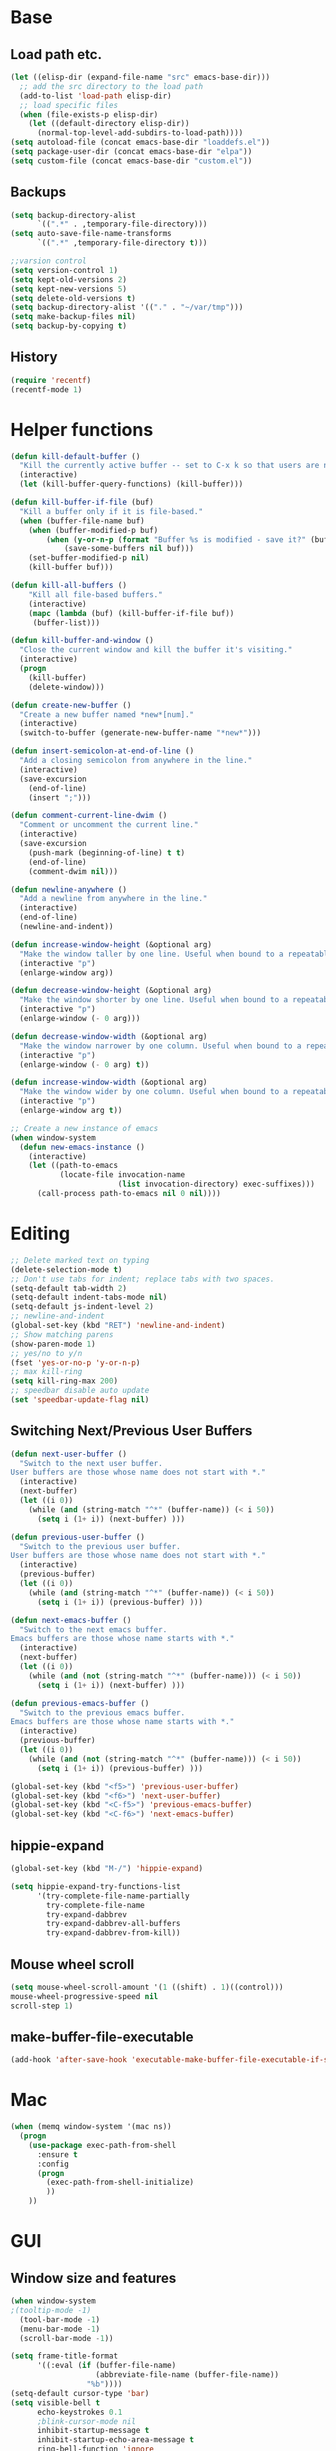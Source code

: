 * Base
** Load path etc.
#+BEGIN_SRC emacs-lisp
(let ((elisp-dir (expand-file-name "src" emacs-base-dir)))
  ;; add the src directory to the load path
  (add-to-list 'load-path elisp-dir)
  ;; load specific files
  (when (file-exists-p elisp-dir)
    (let ((default-directory elisp-dir))
      (normal-top-level-add-subdirs-to-load-path))))
(setq autoload-file (concat emacs-base-dir "loaddefs.el"))
(setq package-user-dir (concat emacs-base-dir "elpa"))
(setq custom-file (concat emacs-base-dir "custom.el"))
#+END_SRC
** Backups
#+BEGIN_SRC emacs-lisp
(setq backup-directory-alist
      `((".*" . ,temporary-file-directory)))
(setq auto-save-file-name-transforms
      `((".*" ,temporary-file-directory t)))

;;varsion control
(setq version-control 1)
(setq kept-old-versions 2)
(setq kept-new-versions 5)
(setq delete-old-versions t)
(setq backup-directory-alist '(("." . "~/var/tmp")))
(setq make-backup-files nil)
(setq backup-by-copying t)
#+END_SRC
** History
#+BEGIN_SRC emacs-lisp
(require 'recentf)
(recentf-mode 1)
#+END_SRC
* Helper functions
#+BEGIN_SRC emacs-lisp
(defun kill-default-buffer ()
  "Kill the currently active buffer -- set to C-x k so that users are not asked which buffer they want to kill."
  (interactive)
  (let (kill-buffer-query-functions) (kill-buffer)))

(defun kill-buffer-if-file (buf)
  "Kill a buffer only if it is file-based."
  (when (buffer-file-name buf)
    (when (buffer-modified-p buf)
        (when (y-or-n-p (format "Buffer %s is modified - save it?" (buffer-name buf)))
            (save-some-buffers nil buf)))
    (set-buffer-modified-p nil)
    (kill-buffer buf)))

(defun kill-all-buffers ()
    "Kill all file-based buffers."
    (interactive)
    (mapc (lambda (buf) (kill-buffer-if-file buf))
     (buffer-list)))

(defun kill-buffer-and-window ()
  "Close the current window and kill the buffer it's visiting."
  (interactive)
  (progn
    (kill-buffer)
    (delete-window)))

(defun create-new-buffer ()
  "Create a new buffer named *new*[num]."
  (interactive)
  (switch-to-buffer (generate-new-buffer-name "*new*")))

(defun insert-semicolon-at-end-of-line ()
  "Add a closing semicolon from anywhere in the line."
  (interactive)
  (save-excursion
    (end-of-line)
    (insert ";")))

(defun comment-current-line-dwim ()
  "Comment or uncomment the current line."
  (interactive)
  (save-excursion
    (push-mark (beginning-of-line) t t)
    (end-of-line)
    (comment-dwim nil)))

(defun newline-anywhere ()
  "Add a newline from anywhere in the line."
  (interactive)
  (end-of-line)
  (newline-and-indent))

(defun increase-window-height (&optional arg)
  "Make the window taller by one line. Useful when bound to a repeatable key combination."
  (interactive "p")
  (enlarge-window arg))

(defun decrease-window-height (&optional arg)
  "Make the window shorter by one line. Useful when bound to a repeatable key combination."
  (interactive "p")
  (enlarge-window (- 0 arg)))

(defun decrease-window-width (&optional arg)
  "Make the window narrower by one column. Useful when bound to a repeatable key combination."
  (interactive "p")
  (enlarge-window (- 0 arg) t))

(defun increase-window-width (&optional arg)
  "Make the window wider by one column. Useful when bound to a repeatable key combination."
  (interactive "p")
  (enlarge-window arg t))

;; Create a new instance of emacs
(when window-system
  (defun new-emacs-instance ()
    (interactive)
    (let ((path-to-emacs
           (locate-file invocation-name
                        (list invocation-directory) exec-suffixes)))
      (call-process path-to-emacs nil 0 nil))))
#+END_SRC
* Editing
#+BEGIN_SRC emacs-lisp
  ;; Delete marked text on typing
  (delete-selection-mode t)
  ;; Don't use tabs for indent; replace tabs with two spaces.
  (setq-default tab-width 2)
  (setq-default indent-tabs-mode nil)
  (setq-default js-indent-level 2)
  ;; newline-and-indent
  (global-set-key (kbd "RET") 'newline-and-indent)
  ;; Show matching parens
  (show-paren-mode 1)
  ;; yes/no to y/n
  (fset 'yes-or-no-p 'y-or-n-p)
  ;; max kill-ring
  (setq kill-ring-max 200)
  ;; speedbar disable auto update
  (set 'speedbar-update-flag nil)
#+END_SRC
** Switching Next/Previous User Buffers
#+BEGIN_SRC emacs-lisp
(defun next-user-buffer ()
  "Switch to the next user buffer.
User buffers are those whose name does not start with *."
  (interactive)
  (next-buffer)
  (let ((i 0))
    (while (and (string-match "^*" (buffer-name)) (< i 50))
      (setq i (1+ i)) (next-buffer) )))

(defun previous-user-buffer ()
  "Switch to the previous user buffer.
User buffers are those whose name does not start with *."
  (interactive)
  (previous-buffer)
  (let ((i 0))
    (while (and (string-match "^*" (buffer-name)) (< i 50))
      (setq i (1+ i)) (previous-buffer) )))

(defun next-emacs-buffer ()
  "Switch to the next emacs buffer.
Emacs buffers are those whose name starts with *."
  (interactive)
  (next-buffer)
  (let ((i 0))
    (while (and (not (string-match "^*" (buffer-name))) (< i 50))
      (setq i (1+ i)) (next-buffer) )))

(defun previous-emacs-buffer ()
  "Switch to the previous emacs buffer.
Emacs buffers are those whose name starts with *."
  (interactive)
  (previous-buffer)
  (let ((i 0))
    (while (and (not (string-match "^*" (buffer-name))) (< i 50))
      (setq i (1+ i)) (previous-buffer) )))

(global-set-key (kbd "<f5>") 'previous-user-buffer)
(global-set-key (kbd "<f6>") 'next-user-buffer)
(global-set-key (kbd "<C-f5>") 'previous-emacs-buffer)
(global-set-key (kbd "<C-f6>") 'next-emacs-buffer)
#+END_SRC
** hippie-expand
#+BEGIN_SRC emacs-lisp
(global-set-key (kbd "M-/") 'hippie-expand)

(setq hippie-expand-try-functions-list
      '(try-complete-file-name-partially
        try-complete-file-name
        try-expand-dabbrev
        try-expand-dabbrev-all-buffers
        try-expand-dabbrev-from-kill))
#+END_SRC
** Mouse wheel scroll
#+BEGIN_SRC emacs-lisp
(setq mouse-wheel-scroll-amount '(1 ((shift) . 1)((control)))
mouse-wheel-progressive-speed nil
scroll-step 1)
#+END_SRC
** make-buffer-file-executable
#+BEGIN_SRC emacs-lisp
(add-hook 'after-save-hook 'executable-make-buffer-file-executable-if-script-p)
#+END_SRC
* Mac
#+BEGIN_SRC emacs-lisp
  (when (memq window-system '(mac ns))
    (progn
      (use-package exec-path-from-shell
        :ensure t
        :config
        (progn 
          (exec-path-from-shell-initialize)
          ))
      ))
#+END_SRC
* GUI
** Window size and features
#+BEGIN_SRC emacs-lisp
  (when window-system
  ;(tooltip-mode -1)
    (tool-bar-mode -1)
    (menu-bar-mode -1)
    (scroll-bar-mode -1))

  (setq frame-title-format
        '((:eval (if (buffer-file-name)
                     (abbreviate-file-name (buffer-file-name))
                   "%b"))))
  (setq-default cursor-type 'bar)
  (setq visible-bell t
        echo-keystrokes 0.1
        ;blink-cursor-mode nil
        inhibit-startup-message t
        inhibit-startup-echo-area-message t
        ring-bell-function 'ignore
        transient-mark-mode t)
  ;(global-hl-line-mode 1)
#+END_SRC
** adjust-opacity
#+BEGIN_SRC emacs-lisp
(defun adjust-opacity (frame incr)
  (let* ((oldalpha (or (frame-parameter frame 'alpha) 100))
         (newalpha (+ incr oldalpha)))
    (when (and (<= frame-alpha-lower-limit newalpha) (>= 100 newalpha))
      (modify-frame-parameters frame (list (cons 'alpha newalpha))))))
(global-set-key (kbd "M-C-8") '(lambda () (interactive) (adjust-opacity nil -5)))
(global-set-key (kbd "M-C-9") '(lambda () (interactive) (adjust-opacity nil 5)))
(global-set-key (kbd "M-C-0") '(lambda () (interactive) (modify-frame-parameters nil `((alpha . 100)))))
#+END_SRC
** theme
#+BEGIN_SRC emacs-lisp
(use-package atom-one-dark-theme
  :ensure t
  :init (load-theme 'atom-one-dark t))
#+END_SRC
** indent-guide
#+BEGIN_SRC emacs-lisp
  (use-package indent-guide
    :ensure t
    :init 
    (progn
      (indent-guide-global-mode)
      ))
#+END_SRC
** hideshowvis
#+BEGIN_SRC emacs-lisp
;  (use-package hideshowvis
;    :ensure t
;    :init 
;    (progn
;      (autoload 'hideshowvis-enable "hideshowvis" "Highlight foldable regions")
;      (autoload 'hideshowvis-minor-mode
;        "hideshowvis"
;        "Will indicate regions foldable with hideshow in the fringe."
;        'interactive)
;      (dolist (hook (list 'emacs-lisp-mode-hook
;                          'c++-mode-hook
;                          'js-mode-hook))
;        (add-hook hook 'hideshowvis-enable))
;      ;(hideshowvis-symbols)
;      ))
#+END_SRC
** which-key
#+BEGIN_SRC emacs-lisp
(use-package which-key
  :ensure t
  :init
  (progn
    (require 'which-key)
    (which-key-mode)))
#+END_SRC
** chinese-fonts-setup
#+BEGIN_SRC emacs-lisp
(use-package chinese-fonts-setup
  :ensure t
  :init
  (progn
    (require 'chinese-fonts-setup)
    (chinese-fonts-setup-enable)))
#+END_SRC
* IDO
#+BEGIN_SRC emacs-lisp
  ;; Use C-f during file selection to switch to regular find-file
  (ido-mode t)
  (ido-everywhere t)
  (setq ido-enable-flex-matching t)
  (setq ido-use-filename-at-point nil)
  (setq ido-auto-merge-work-directories-length 0)
  (setq ido-use-virtual-buffers t)

  ;; Use smex to handle M-x
  (use-package smex
    :ensure t
    :init (progn
            (global-set-key [remap execute-extended-command] 'smex)))

  (use-package idomenu :ensure t
    :init (progn
  ;; Allow the same buffer to be open in different frames
  (setq ido-default-buffer-method 'selected-window)))
#+END_SRC
* find-file-in-project
#+BEGIN_SRC emacs-lisp
(use-package find-file-in-project
  :ensure t
  :init
  (progn
    (global-set-key (kbd "C-x f") 'find-file-in-project)
    (global-set-key (kbd "C-x F") 'find-file-in-current-directory)
    ))
#+END_SRC
* company
#+BEGIN_SRC emacs-lisp
(use-package company
    :ensure t
    :init
    (progn
      (global-company-mode t)
      (define-key company-active-map (kbd "RET") nil)
      (define-key company-active-map (kbd "ESC") 'company-abort)
      ;(auto-completion :disabled-for org git)
      (setq company-idle-delay 0.125
            company-minimum-prefix-length 1
            company-require-match nil
            company-transformers '(company-sort-by-occurrence)
            company-dabbrev-ignore-case nil
            company-dabbrev-downcase nil
            company-frontends '(company-pseudo-tooltip-unless-just-one-frontend
                                company-preview-frontend
                                company-echo-metadata-frontend))
      (add-hook 'php-mode-hook
                (lambda ()
                  (set (make-local-variable 'company-backends)
                       '((company-dabbrev-code company-yasnippet)))))
      (add-hook 'web-mode-hook
                (lambda ()
                  (set (make-local-variable 'company-backends)
                       '((company-dabbrev-code company-yasnippet)))))
      (add-hook 'css-mode-hook
                (lambda ()
                  (set (make-local-variable 'company-backends)
                       '((company-dabbrev-code company-yasnippet)))))

      ))
#+END_SRC
* company-quickhelp
#+BEGIN_SRC emacs-lisp
  (use-package company-quickhelp
    :ensure t
    :init 
    (progn
      (company-quickhelp-mode 1)
      ))
#+END_SRC
* web-mode
#+BEGIN_SRC emacs-lisp
  (use-package web-mode
    :ensure t
    :init
    (progn
      (add-to-list 'auto-mode-alist '("\\.phtml$" . web-mode))
      (add-to-list 'auto-mode-alist '("\\.ftl$" . web-mode))
      (add-to-list 'auto-mode-alist '("\\.tpl\\.php" . web-mode))
      (add-to-list 'auto-mode-alist '("\\.html?" . web-mode))
      (add-to-list 'auto-mode-alist '("\\.jsx$" . web-mode))
      ;; indentation
      ;; HTML offset indentation
      (setq web-mode-markup-indent-offset 2)
      ;; CSS offset indentation
      (setq web-mode-code-indent-offset 2)
      ;; Script offset indentation (for JavaScript, Java, PHP, etc.)
      (setq web-mode-css-indent-offset 2)
      ;; HTML content indentation
      ;;(setq web-mode-indent-style 2)

      ;; padding
      ;; For <style> parts
      (setq web-mode-style-padding 1)
      ;; For <script> parts
      (setq web-mode-script-padding 1)
      ;; For multi-line blocks
      (setq web-mode-block-padding 0)

      (setq web-mode-disable-auto-pairing t)

      ;; for better jsx syntax-highlighting in web-mode
      ;; - courtesy of Patrick @halbtuerke
      (defadvice web-mode-highlight-part (around tweak-jsx activate)
        (if (equal web-mode-content-type "jsx")
            (let ((web-mode-enable-part-face nil))
              ad-do-it)
          ad-do-it))

      ))

#+END_SRC
* js2-mode
#+BEGIN_SRC emacs-lisp
  (use-package js2-mode
    :ensure t
    :config
    (progn 
      (add-to-list 'auto-mode-alist '("\\.js$" . js2-mode))
      ;(add-to-list 'auto-mode-alist '("\\.jsx$" . js2-mode))
      ))
#+END_SRC
* js-doc
#+BEGIN_SRC emacs-lisp
  (use-package js-doc
    :ensure t
    :config
    (progn 
      (add-hook 'js2-mode-hook
                #'(lambda ()
                    (define-key js2-mode-map "\C-ci" 'js-doc-insert-function-doc)
                    (define-key js2-mode-map "@" 'js-doc-insert-tag)))
      ))
#+END_SRC
* tern
#+BEGIN_SRC emacs-lisp
  (use-package tern
    :ensure t
    :config
    (progn 
      (setq tern-command (append tern-command '("--no-port-file")))
      (add-hook 'js-mode-hook (lambda () (tern-mode t)))
      ))
#+END_SRC
* company-tern
#+BEGIN_SRC emacs-lisp
  (use-package company-tern
    :ensure t
    :init
    (progn
      (add-hook 'js-mode-hook
                (lambda ()
                  (set (make-local-variable 'company-backends)
                       '((company-tern)))))
      ))
#+END_SRC
* emmet-mode
#+BEGIN_SRC emacs-lisp
  (use-package emmet-mode
    :ensure t
    :init 
    (progn
      (add-hook 'sgml-mode-hook 'emmet-mode) ;; Auto-start on any markup modes
      (add-hook 'css-mode-hook  'emmet-mode) ;; enable Emmet's css abbreviation.
      (add-hook 'web-mode-hook  'emmet-mode) ;; enable Emmet's css abbreviation.
      ))
#+END_SRC
* evil
#+BEGIN_SRC emacs-lisp
(use-package evil
  :ensure t
  :init
  (progn
    (require 'evil)
    (setq evil-want-fine-undo t)
    (setq evil-emacs-state-cursor 'bar)
    (setq evil-default-state 'emacs)
    (evil-mode 1)
    (setcdr evil-insert-state-map nil)
    (define-key evil-insert-state-map [escape] 'evil-normal-state)
    (define-key evil-insert-state-map
      (read-kbd-macro evil-toggle-key) 'evil-emacs-state))

(mapc (lambda (r) (evil-set-initial-state (car r) (cdr r)))
        '((compilation-mode       . normal)
          (help-mode              . normal)
          (message-mode           . normal)
          (debugger-mode          . normal)
          (image-mode             . normal)
          (doc-view-mode          . normal)
          (eww-mode               . normal)
          (tabulated-list-mode    . emacs)
          (profile-report-mode    . emacs)
          (Info-mode              . emacs)
          (view-mode              . emacs)
          (comint-mode            . emacs)
          (cider-repl-mode        . emacs)
          (term-mode              . emacs)
          (calendar-mode          . emacs)
          (Man-mode               . emacs)
          (grep-mode              . emacs)))
  ;;;; Support
  (defmacro without-evil-mode (&rest do-this)
    ;; Check if evil-mode is on, and disable it temporarily
    `(let ((evil-mode-is-on (evil-mode?)))
       (if evil-mode-is-on
           (disable-evil-mode))
       (ignore-errors
         ,@do-this)
       (if evil-mode-is-on
           (enable-evil-mode))))

  (defmacro evil-mode? ()
    "Checks if evil-mode is active. Uses Evil's state to check."
    `evil-state)

  (defmacro disable-evil-mode ()
    "Disable evil-mode with visual cues."
    `(progn
       (evil-mode 0)
       (message "Evil mode disabled")))

  (defmacro enable-evil-mode ()
    "Enable evil-mode with visual cues."
    `(progn
       (evil-mode 1)
       (message "Evil mode enabled")))

;;;; Clipboard bypass

  ;; delete: char
  (evil-define-operator evil-destroy-char (beg end type register yank-handler)
    :motion evil-forward-char
    (evil-delete-char beg end type ?_))

  ;; delete: char (backwards)
  (evil-define-operator evil-destroy-backward-char (beg end type register yank-handler)
    :motion evil-forward-char
    (evil-delete-backward-char beg end type ?_))

  ;; delete: text object
  (evil-define-operator evil-destroy (beg end type register yank-handler)
    "Vim's 's' without clipboard."
    (evil-delete beg end type ?_ yank-handler))

  ;; delete: to end of line
  (evil-define-operator evil-destroy-line (beg end type register yank-handler)
    :motion nil
    :keep-visual t
    (interactive "<R><x>")
    (evil-delete-line beg end type ?_ yank-handler))

  ;; delete: whole line
  (evil-define-operator evil-destroy-whole-line (beg end type register yank-handler)
    :motion evil-line
    (interactive "<R><x>")
    (evil-delete-whole-line beg end type ?_ yank-handler))

  ;; change: text object
  (evil-define-operator evil-destroy-change (beg end type register yank-handler delete-func)
    (evil-change beg end type ?_ yank-handler delete-func))

  ;; paste: before
  (defun evil-destroy-paste-before ()
    (interactive)
    (without-evil-mode
     (delete-region (point) (mark))
     (evil-paste-before 1)))

  ;; paste: after
  (defun evil-destroy-paste-after ()
    (interactive)
    (without-evil-mode
     (delete-region (point) (mark))
     (evil-paste-after 1)))

  ;; paste: text object
  (evil-define-operator evil-destroy-replace (beg end type register yank-handler)
    (evil-destroy beg end type register yank-handler)
    (evil-paste-before 1 register))


  ;; Clipboard bypass key rebindings
  (define-key evil-normal-state-map "s" 'evil-destroy)
  (define-key evil-normal-state-map "S" 'evil-destroy-line)
  (define-key evil-normal-state-map "c" 'evil-destroy-change)
  (define-key evil-normal-state-map "x" 'evil-destroy-char)
  (define-key evil-normal-state-map "X" 'evil-destroy-whole-line)
  (define-key evil-normal-state-map "Y" 'evil-copy-to-end-of-line)
  (define-key evil-visual-state-map "P" 'evil-destroy-paste-before)
  (define-key evil-visual-state-map "p" 'evil-destroy-paste-after))
#+END_SRC
* flycheck
#+BEGIN_SRC emacs-lisp
  (use-package let-alist
    :ensure t
    :init
    (use-package flycheck
      :ensure t
      :init
      (progn
        (require 'flycheck)
        (defun my--flycheck-display-errors-function (errors)
          (mapc (lambda (err)
                  (message "FlyC: %s" (flycheck-error-message err)) (sit-for 1))
                errors))
        ;; disable jshint since we prefer eslint checking
        (setq-default flycheck-disabled-checkers
                      (append flycheck-disabled-checkers
                              '(javascript-jshint)))
        ;; use eslint with web-mode for jsx files
        (flycheck-add-mode 'javascript-eslint 'web-mode)

        ;; customize flycheck temp file prefix
        (setq-default flycheck-temp-prefix ".flycheck")

        ;; disable json-jsonlist checking for json files
        (setq-default flycheck-disabled-checkers
                      (append flycheck-disabled-checkers
                              '(json-jsonlist)))

        (setq flycheck-highlighting-mode nil
              flycheck-display-errors-function 'my--flycheck-display-errors-function)
        (add-hook 'js-mode-hook
                  (lambda () (flycheck-mode t)))
        (add-hook 'web-mode-hook
                  (lambda () (flycheck-mode t))))))
#+END_SRC
* ox-reveal
#+BEGIN_SRC emacs-lisp
  (use-package ox-reveal
    :ensure t
    :init
    (progn
      (setq org-reveal-root "file:///Users/eshion/emacs.d/lib/reveal.js/")
      ;(setq org-reveal-root "http://cdn.bootcss.com/reveal.js/3.3.0/")
      (setq org-reveal-hlevel 2)))
#+END_SRC
* smartparens
#+BEGIN_SRC emacs-lisp
 (use-package smartparens
   :ensure t
   :init
   (progn
     (require 'smartparens-config)
     (defun sp-pair-on-newline (id action context)
       "Put trailing pair on newline and return to point."
       (save-excursion
         (newline)
         (indent-according-to-mode)))
 
     (defun sp-pair-on-newline-and-indent (id action context)
       "Open a new brace or bracket expression, with relevant newlines and indent. "
       (sp-pair-on-newline id action context)
       (indent-according-to-mode))
 
     (sp-pair "{" nil :post-handlers
              '(:add ((lambda (id action context)
                        (sp-pair-on-newline-and-indent id action context)) "RET")))
     (sp-pair "[" nil :post-handlers
              '(:add ((lambda (id action context)
                        (sp-pair-on-newline-and-indent id action context)) "RET")))
 
     (sp-local-pair '(markdown-mode gfm-mode) "*" "*"
                    :unless '(sp-in-string-p)
                    :actions '(insert wrap))
 
     (smartparens-global-mode t)
     (setq sp-highlight-pair-overlay nil)
))

#+END_SRC
* multiple edit
#+BEGIN_SRC emacs-lisp
(use-package evil-multiedit
  :ensure t
  :init 
  (progn
    (require 'evil-multiedit)
    (evil-multiedit-default-keybinds)))
#+END_SRC
* ztree
#+BEGIN_SRC emacs-lisp
  (use-package ztree
    :ensure t
      )
#+END_SRC
* Auto Sync
#+BEGIN_SRC emacs-lisp
  (defcustom auto-sync-script-name ".sync"
    "customized scripts which to be executed after save-buffer done")

  (defun auto-sync-search-script-hierarchy (dir)
    (progn
      (while (not (or (equal dir "/")
                      (file-exists-p
                       (concat dir auto-sync-script-name))))
        (setq dir (file-name-as-directory
                   (file-name-directory
                    (directory-file-name dir)))))
      (if (equal dir "/") nil dir)))

  (defun auto-sync-start-process (dir)

    (let ((script (concat dir auto-sync-script-name))
          (process-obj (get-process "auto-sync-process"))
          (fold (progn (string-match dir dir) (replace-match "" nil nil (file-name-directory buffer-file-name) 0))))
      (unless (and process-obj
                   (eq (process-status process-obj) 'run))
        (start-process "auto-sync-process"
                       (get-buffer-create "*Messages*")
                       script "upload" fold (file-name-nondirectory buffer-file-name)))))
  (defun auto-sync-run ()
    (interactive)
    (let ((dir (auto-sync-search-script-hierarchy
                (file-name-directory buffer-file-name))))
      (message dir)
      (if dir
          (if (auto-sync-start-process dir)
              (message "Synchronized %s" buffer-file-name)
            (message "Synchronize %s failed" buffer-file-name)
            (message "Wrote %s done" buffer-file-name)))))

  (add-hook 'after-save-hook 'auto-sync-run)

#+END_SRC
* Org
#+BEGIN_SRC emacs-lisp
(org-babel-load-file (concat emacs-base-dir "org-mode.org"))
(setq org-file-apps org-file-apps-defaults-macosx)
(setq org-src-tab-acts-natively t)
(use-package htmlize :ensure t)
#+END_SRC
* Cal
** cal-china-x
#+BEGIN_SRC emacs-lisp
  (use-package cal-china-x
    :ensure t
    :init
    (progn
(require 'cal-china-x)
(setq mark-holidays-in-calendar t)
    (setq cal-china-x-important-holidays cal-china-x-chinese-holidays)
    (setq calendar-holidays cal-china-x-important-holidays)))
#+END_SRC
* chinese-fonts-setup
#+BEGIN_SRC emacs-lisp
(use-package chinese-fonts-setup
  :ensure t
  :init
  (progn
    (require 'chinese-fonts-setup)
    ))
#+END_SRC
* evil-easymotion
#+begin_src emacs-lisp
  (use-package evil-easymotion
    :ensure t
    :init (evilem-default-keybindings "SPC"))
#+end_src
* yasnippet
#+BEGIN_SRC emacs-lisp
  ;use-package yasnippet
  ; :ensure t
  ; :init 
  ; (progn 
  ;   (yas-global-mode 1)
  ;   (add-hook 'web-mode-hook #'(lambda () (yas-activate-extra-mode 'html-mode)))
  ;   ))
#+END_SRC
* youdao-dictionary
#+BEGIN_SRC emacs-lisp
  (use-package youdao-dictionary
    :ensure t
    :init 
    (progn 
      ;; Enable Cache
      (setq url-automatic-caching t)

      ;; Example Key binding
      (global-set-key (kbd "C-c y") 'youdao-dictionary-search-at-point+)
      ))
#+END_SRC
* gnus
#+BEGIN_SRC emacs-lisp
(defun my-gnus-group-list-subscribed-groups ()
  "List all subscribed groups with or without un-read messages"
  (interactive)
  (gnus-group-list-all-groups 5)
  )

(add-hook 'gnus-group-mode-hook
          ;; list all the subscribed groups even they contain zero un-read messages
          (lambda () (local-set-key "o" 'my-gnus-group-list-subscribed-groups ))
          )

(setq-default
  gnus-summary-line-format "%U%R%z %(%&user-date;  %-15,15f  %B%s%)\n"
  gnus-user-date-format-alist '((t . "%Y-%m-%d %H:%M"))
  gnus-summary-thread-gathering-function 'gnus-gather-threads-by-references
  gnus-sum-thread-tree-false-root ""
  gnus-sum-thread-tree-indent " "
  gnus-sum-thread-tree-leaf-with-other "├► "
  gnus-sum-thread-tree-root ""
  gnus-sum-thread-tree-single-leaf "╰► "
  gnus-sum-thread-tree-vertical "│")
(setq gnus-thread-sort-functions
      '(
        (not gnus-thread-sort-by-date)
        (not gnus-thread-sort-by-number)
        ))

;(setq message-send-mail-function 'smtpmail-send-it
;      smtpmail-starttls-credentials '(("smtp.gmail.com" 587 nil nil))
;      smtpmail-auth-credentials "~/.authinfo.gpg"
;      smtpmail-default-smtp-server "smtp.gmail.com"
;      smtpmail-smtp-server "smtp.gmail.com"
;      smtpmail-smtp-service 587
;      smtpmail-local-domain "localhost")


;; Fetch only part of the article if we can.  I saw this in someone
;; else's .gnus
(setq gnus-read-active-file 'some)

;; Tree view for groups.  I like the organisational feel this has.
;(add-hook 'gnus-group-mode-hook 'gnus-topic-mode)

;; Threads!  I hate reading un-threaded email -- especially mailing
;; lists.  This helps a ton!
(setq gnus-summary-thread-gathering-function
      'gnus-gather-threads-by-subject)

;; Also, I prefer to see only the top level message.  If a message has
;; several replies or is part of a thread, only show the first
;; message.  'gnus-thread-ignore-subject' will ignore the subject and
;; look at 'In-Reply-To:' and 'References:' headers.
(setq gnus-thread-hide-subtree t)
(setq gnus-thread-ignore-subject t)

;(setq mm-text-html-renderer 'eww) 

;stop ask me "how many articles from" and
;show-me-all-my-mail-all-ways.
;(setq gnus-large-newsgroup 'nil)

(defun message-select-forwarded-email-tags ()
  "select the <#mml-or-what-ever> tags in message-mode"
  (interactive)
  (let (start rlt)
    (when (search-forward "<#")
      (setq start (point))
      (push-mark (point) t t)
      (goto-char (point-max))
      (search-backward ">")
      (forward-char)
      (setq rlt t))
    rlt))

(defun message-copy-select-forwarded-email-tags ()
  "copy the <#mml-or-what-ever> tags in message-mode"
  (interactive)
  (save-excursion
    (cond
     ((message-select-forwarded-email-tags)
      (copy-region-as-kill (region-beginning) (region-end))
      (message "forwarded email tags copied!"))
     (t (message "NO forwarded email tags found!"))
     )
    ))

#+END_SRC
* bbdb
#+BEGIN_SRC emacs-lisp
(use-package bbdb
  :config

  (use-package gnus
    :ensure nil)

  (use-package message
    :ensure nil)

  (use-package bbdb-gnus
    :ensure bbdb
    :config
    (defun eh-bbdb-insinuate-gnus ()
      "BBDB setting for gnus, See `bbdb-insinuate-gnus' for details."
      (define-key gnus-summary-mode-map ":" 'bbdb-mua-display-sender)
      (define-key gnus-article-mode-map ":" 'bbdb-mua-display-sender)
      (define-key gnus-summary-mode-map ";" 'bbdb-mua-edit-field)
      (define-key gnus-article-mode-map ";" 'bbdb-mua-edit-field))

    (add-hook 'gnus-startup-hook 'eh-bbdb-insinuate-gnus))

;  (use-package bbdb-vcard)
;  (use-package bbdb-csv-import)

;  (use-package bbdb-android
;    :config
;    (defun eh-bbdb-keybinding ()
;      (bbdb-handy-keybinding-setup)
;      (define-key bbdb-mode-map "c" 'eh-bbdb-create)
;      (define-key bbdb-mode-map "M" 'bbdb-merge-records)
;      (define-key bbdb-mode-map (kbd "x e") 'bbdb-android-export)
;      (define-key bbdb-mode-map (kbd "x i") 'bbdb-android-import)
;      (define-key bbdb-mode-map (kbd "x r") 'bbdb-android-import-from-radicale))
;    (add-hook 'bbdb-mode-hook 'eh-bbdb-keybinding))

  (use-package bbdb-handy
    :config
    (define-key message-mode-map "\C-cb" 'bbdb-handy)
    (define-key message-mode-map "\t" 'bbdb-handy-message-tab))

  (setq bbdb-file "~/contacts/contacts.bbdb"
        bbdb-phone-style nil
        bbdb-pop-up-window-size 0.3
        bbdb-mua-pop-up-window-size 1.0
        bbdb-mua-update-interactive-p '(query . create)  ;; Invoking bbdb interactively
        bbdb-message-all-addresses t
        bbdb-mua-summary-mark nil
        bbdb-completion-list t
        bbdb-complete-mail-allow-cycling t
        bbdb-layout 'multi-line
        bbdb-pop-up-layout 'multi-line
        bbdb-mua-pop-up nil
        bbdb-default-country "China"
        bbdb-dial-function 'bbdb-android-dia-with-adb)

  (setq bbdb-vcard-name-imported-priority '(formated-name first-last bbdb-vcard-generate-bbdb-name)
        bbdb-vcard-skip-on-import '("^X-GSM-" "^X-RADICALE-" "^X-CONTACTSYNC-" "^PRODID" "^UID")
        bbdb-vcard-import-translation-table '(("CELL\\|CAR" . "cell")
                                              ("WORK\\|pref" . "work")
                                              ("DOM\\|HOME" . "home")))

  ;; initialization
  ;; (bbdb-initialize 'gnus 'message)
  ;; (bbdb-mua-auto-update-init 'gnus 'message)
  (bbdb-initialize)

  ;; Push email to message-mode
  (defun eh-bbdb-create ()
    (interactive)
    (let ((name (bbdb-read-string "联系人名称: "))
          (mail (bbdb-split 'mail (bbdb-read-string "电子邮件: ")))
          (phone (list (vector "work" (bbdb-read-string "电话号码: ")))))
      (bbdb-create-internal name nil nil nil mail phone)
      (bbdb name))))
#+END_SRC
* Dired
#+BEGIN_SRC emacs-lisp
  (setq dired-recursive-deletes 'always)
  (setq dired-recursive-copies 'always)
  (setq dired-dwim-target t)

  (defun ergoemacs-open-in-external-app ()
    "Open the current file or dired marked files in external app."
    (interactive)
    (let ( doIt
           (myFileList
            (cond
             ((string-equal major-mode "dired-mode") (dired-get-marked-files))
             (t (list (buffer-file-name))) ) ) )

      (setq doIt (if (<= (length myFileList) 5)
                     t
                   (y-or-n-p "Open more than 5 files?") ) )

      (when doIt
        (cond
         ((string-equal system-type "windows-nt")
          (mapc (lambda (fPath) (w32-shell-execute "open" (replace-regexp-in-string "/" "\\" fPath t t)) ) myFileList)
          )
         ((string-equal system-type "darwin")
          (mapc (lambda (fPath) (shell-command (format "open \"%s\"" fPath)) )  myFileList) )
         ((string-equal system-type "gnu/linux")
          (mapc (lambda (fPath) (let ((process-connection-type nil)) (start-process "" nil "xdg-open" fPath)) ) myFileList) ) ) ) ) )

  (defun ergoemacs-open-in-desktop ()
    "Show current file in desktop (OS's file manager)."
    (interactive)
    (cond
     ((string-equal system-type "windows-nt")
      (w32-shell-execute "explore" (replace-regexp-in-string "/" "\\" default-directory t t)))
     ((string-equal system-type "darwin") (shell-command "open ."))
     ((string-equal system-type "gnu/linux")
      (let ((process-connection-type nil)) (start-process "" nil "xdg-open" "."))
      ;; (shell-command "xdg-open .") ;; 2013-02-10 this sometimes froze emacs till the folder is closed. ⁖ with nautilus
      ) ))
  (add-hook 'dired-mode-hook
            #'(lambda ()
                (define-key dired-mode-map (kbd "RET") 'dired-find-alternate-file) ; was dired-advertised-find-file

                (define-key dired-mode-map (kbd "^") (lambda () (interactive) (find-alternate-file "..")))  ; was dired-up-directory
                (define-key dired-mode-map "\C-co" 'ergoemacs-open-in-external-app)
                (define-key dired-mode-map "\C-cO" 'ergoemacs-open-in-desktop)))
#+END_SRC
* all-the-icons
#+BEGIN_SRC emacs-lisp
(use-package all-the-icons
  :ensure t
  :init 
  (progn
  ;;fonts https://github.com/domtronn/all-the-icons.el/tree/master/fonts
    (require 'all-the-icons)
    ))
#+END_SRC
* neotree
#+BEGIN_SRC emacs-lisp
(use-package neotree
  :ensure t
  :init 
  (progn
    (require 'neotree)
    (setq neo-theme (if window-system 'icons 'arrow))
    (global-set-key (kbd "<C-f12>") 'neotree-toggle)
    ))
#+END_SRC
* evil-escape
#+BEGIN_SRC emacs-lisp
(use-package evil-escape
  :ensure t
  :init 
  (progn
    (evil-escape-mode)
    (setq-default evil-escape-key-sequence "jk")
    (setq-default evil-escape-delay 0.2)
    ))
#+END_SRC
* org-download
#+BEGIN_SRC emacs-lisp
(use-package org-download
  :ensure t
  :init 
  (progn
  (setq-default org-download-image-dir "~/personal/org/img")
  (org-download-enable)
    ))
#+END_SRC
* vueify-mmm-mode
#+BEGIN_SRC emacs-lisp
(require 'mmm-mode)
(setq mmm-global-mode 'maybe)

(dolist (langsets '(("script" . ((coffee . coffee-mode)
                                 (es6    . js2-mode)))
                    ("style"  . ((stylus . stylus-mode)
                                 (less   . less-css-mode)
                                 (scss   . scss-mode)))))
  (let ((tag (car langsets)))
    (dolist (pair (cdr langsets))
      (let* ((lang       (car pair))
             (submode    (cdr pair))
             (class-name (make-symbol (format "vueify-%s-%s" tag lang)))
             (front      (format "<%s lang=\"%s\">" tag lang))
             (back       (format "</%s>" tag)))
        (mmm-add-classes
         `((,class-name
            :submode ,submode
            :front ,front
            :back ,back)))
        (mmm-add-mode-ext-class nil "\\.vue?\\'" class-name)))))

(add-to-list 'auto-mode-alist '("\\.vue?\\'" . web-mode))
#+END_SRC

* eslint-fix
#+BEGIN_SRC emacs-lisp
(use-package eslint-fix
  :ensure t
  :init 
  (progn
    (eval-after-load 'js-mode
      '(add-hook 'js-mode-hook (lambda () (add-hook 'after-save-hook 'eslint-fix nil t))))

    (eval-after-load 'js2-mode
      '(add-hook 'js2-mode-hook (lambda () (add-hook 'after-save-hook 'eslint-fix nil t))))
    ))
#+END_SRC

* clean-mode-line
#+BEGIN_SRC emacs-lisp
(defvar mode-line-cleaner-alist
  `((auto-complete-mode . " α")
    (yas-minor-mode . " γ")
    (paredit-mode . " Φ")
    (eldoc-mode . "")
    (abbrev-mode . "")
    (undo-tree-mode . " ✆✐")
    (volatile-highlights-mode . " υ")
    (elisp-slime-nav-mode . " δ")
    (nrepl-mode . " ηζ")
    (nrepl-interaction-mode . " ηζ")
    ;; Major modes
    (clojure-mode . "λ")
    (hi-lock-mode . "")
    (python-mode . "Py")
    (emacs-lisp-mode . "EL")
    (markdown-mode . "md"))
  "Alist for `clean-mode-line'.
When you add a new element to the alist, keep in mind that you
must pass the correct minor/major mode symbol and a string you
want to use in the modeline *in lieu of* the original.")


(defun clean-mode-line ()
  (interactive)
  (loop for cleaner in mode-line-cleaner-alist
        do (let* ((mode (car cleaner))
                 (mode-str (cdr cleaner))
                 (old-mode-str (cdr (assq mode minor-mode-alist))))
             (when old-mode-str
                 (setcar old-mode-str mode-str))
               ;; major mode
             (when (eq mode major-mode)
               (setq mode-name mode-str)))))


(add-hook 'after-change-major-mode-hook 'clean-mode-line)
#+END_SRC

* Load Customize
#+BEGIN_SRC emacs-lisp
(load custom-file 'noerror)
#+END_SRC
